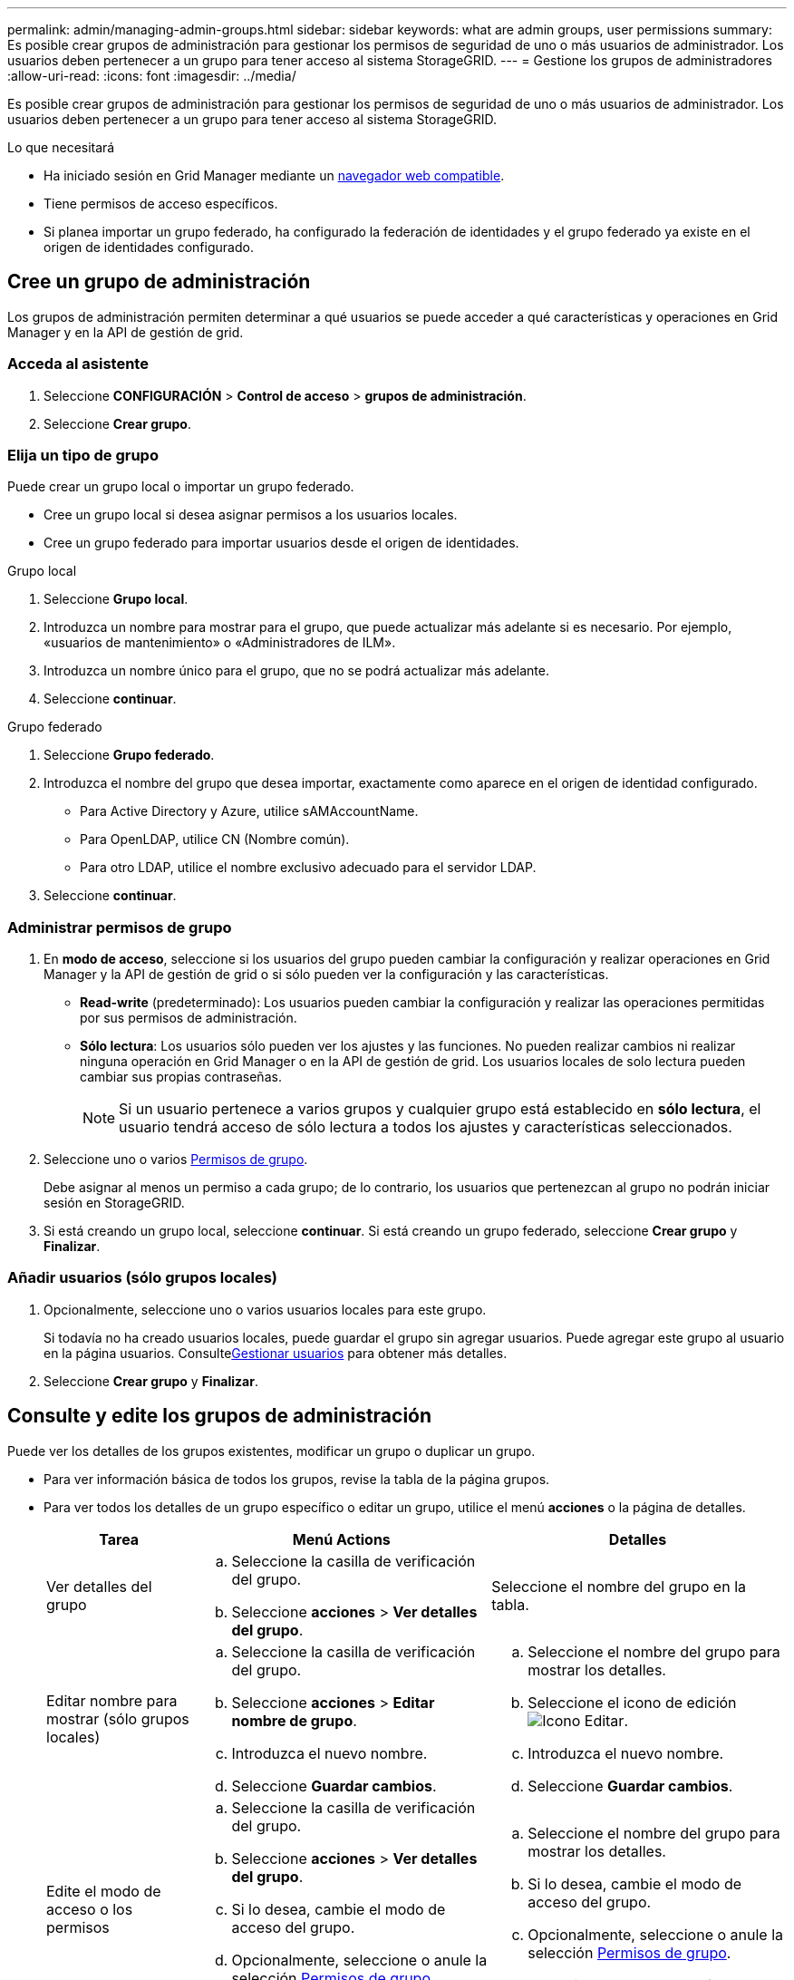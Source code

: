 ---
permalink: admin/managing-admin-groups.html 
sidebar: sidebar 
keywords: what are admin groups, user permissions 
summary: Es posible crear grupos de administración para gestionar los permisos de seguridad de uno o más usuarios de administrador. Los usuarios deben pertenecer a un grupo para tener acceso al sistema StorageGRID. 
---
= Gestione los grupos de administradores
:allow-uri-read: 
:icons: font
:imagesdir: ../media/


[role="lead"]
Es posible crear grupos de administración para gestionar los permisos de seguridad de uno o más usuarios de administrador. Los usuarios deben pertenecer a un grupo para tener acceso al sistema StorageGRID.

.Lo que necesitará
* Ha iniciado sesión en Grid Manager mediante un xref:../admin/web-browser-requirements.adoc[navegador web compatible].
* Tiene permisos de acceso específicos.
* Si planea importar un grupo federado, ha configurado la federación de identidades y el grupo federado ya existe en el origen de identidades configurado.




== Cree un grupo de administración

Los grupos de administración permiten determinar a qué usuarios se puede acceder a qué características y operaciones en Grid Manager y en la API de gestión de grid.



=== Acceda al asistente

. Seleccione *CONFIGURACIÓN* > *Control de acceso* > *grupos de administración*.
. Seleccione *Crear grupo*.




=== Elija un tipo de grupo

Puede crear un grupo local o importar un grupo federado.

* Cree un grupo local si desea asignar permisos a los usuarios locales.
* Cree un grupo federado para importar usuarios desde el origen de identidades.


[role="tabbed-block"]
====
.Grupo local
--
. Seleccione *Grupo local*.
. Introduzca un nombre para mostrar para el grupo, que puede actualizar más adelante si es necesario. Por ejemplo, «usuarios de mantenimiento» o «Administradores de ILM».
. Introduzca un nombre único para el grupo, que no se podrá actualizar más adelante.
. Seleccione *continuar*.


--
.Grupo federado
--
. Seleccione *Grupo federado*.
. Introduzca el nombre del grupo que desea importar, exactamente como aparece en el origen de identidad configurado.
+
** Para Active Directory y Azure, utilice sAMAccountName.
** Para OpenLDAP, utilice CN (Nombre común).
** Para otro LDAP, utilice el nombre exclusivo adecuado para el servidor LDAP.


. Seleccione *continuar*.


--
====


=== Administrar permisos de grupo

. En *modo de acceso*, seleccione si los usuarios del grupo pueden cambiar la configuración y realizar operaciones en Grid Manager y la API de gestión de grid o si sólo pueden ver la configuración y las características.
+
** *Read-write* (predeterminado): Los usuarios pueden cambiar la configuración y realizar las operaciones permitidas por sus permisos de administración.
** *Sólo lectura*: Los usuarios sólo pueden ver los ajustes y las funciones. No pueden realizar cambios ni realizar ninguna operación en Grid Manager o en la API de gestión de grid. Los usuarios locales de solo lectura pueden cambiar sus propias contraseñas.
+

NOTE: Si un usuario pertenece a varios grupos y cualquier grupo está establecido en *sólo lectura*, el usuario tendrá acceso de sólo lectura a todos los ajustes y características seleccionados.



. Seleccione uno o varios <<Permisos de grupo>>.
+
Debe asignar al menos un permiso a cada grupo; de lo contrario, los usuarios que pertenezcan al grupo no podrán iniciar sesión en StorageGRID.

. Si está creando un grupo local, seleccione *continuar*. Si está creando un grupo federado, seleccione *Crear grupo* y *Finalizar*.




=== Añadir usuarios (sólo grupos locales)

. Opcionalmente, seleccione uno o varios usuarios locales para este grupo.
+
Si todavía no ha creado usuarios locales, puede guardar el grupo sin agregar usuarios. Puede agregar este grupo al usuario en la página usuarios. Consultexref:managing-users.adoc[Gestionar usuarios] para obtener más detalles.

. Seleccione *Crear grupo* y *Finalizar*.




== Consulte y edite los grupos de administración

Puede ver los detalles de los grupos existentes, modificar un grupo o duplicar un grupo.

* Para ver información básica de todos los grupos, revise la tabla de la página grupos.
* Para ver todos los detalles de un grupo específico o editar un grupo, utilice el menú *acciones* o la página de detalles.
+
[cols="1a, 2a,2a"]
|===
| Tarea | Menú Actions | Detalles 


 a| 
Ver detalles del grupo
 a| 
.. Seleccione la casilla de verificación del grupo.
.. Seleccione *acciones* > *Ver detalles del grupo*.

 a| 
Seleccione el nombre del grupo en la tabla.



 a| 
Editar nombre para mostrar (sólo grupos locales)
 a| 
.. Seleccione la casilla de verificación del grupo.
.. Seleccione *acciones* > *Editar nombre de grupo*.
.. Introduzca el nuevo nombre.
.. Seleccione *Guardar cambios*.

 a| 
.. Seleccione el nombre del grupo para mostrar los detalles.
.. Seleccione el icono de edición image:../media/icon_edit_tm.png["Icono Editar"].
.. Introduzca el nuevo nombre.
.. Seleccione *Guardar cambios*.




 a| 
Edite el modo de acceso o los permisos
 a| 
.. Seleccione la casilla de verificación del grupo.
.. Seleccione *acciones* > *Ver detalles del grupo*.
.. Si lo desea, cambie el modo de acceso del grupo.
.. Opcionalmente, seleccione o anule la selección <<Permisos de grupo>>.
.. Seleccione *Guardar cambios*.

 a| 
.. Seleccione el nombre del grupo para mostrar los detalles.
.. Si lo desea, cambie el modo de acceso del grupo.
.. Opcionalmente, seleccione o anule la selección <<Permisos de grupo>>.
.. Seleccione *Guardar cambios*.


|===




== Duplicar un grupo

. Seleccione la casilla de verificación del grupo.
. Seleccione *acciones* > *Duplicar grupo*.
. Complete el asistente para grupos duplicados.




== Eliminar un grupo

Es posible eliminar un grupo de administración cuando se desea quitar el grupo del sistema y quitar todos los permisos asociados con el grupo. Al eliminar un grupo de administración, se quitan todos los usuarios del grupo, pero no se eliminan los usuarios.

. En la página grupos, active la casilla de verificación de cada grupo que desee quitar.
. Seleccione *acciones* > *Eliminar grupo*.
. Seleccione *Eliminar grupos*.




== Permisos de grupo

Al crear grupos de usuarios de administrador, debe seleccionar uno o más permisos para controlar el acceso a funciones específicas de Grid Manager. A continuación, puede asignar cada usuario a uno o varios de estos grupos de administración para determinar qué tareas puede realizar el usuario.

Debe asignar al menos un permiso a cada grupo; de lo contrario, los usuarios pertenecientes a ese grupo no podrán iniciar sesión en Grid Manager o en la API de gestión de grid.

De forma predeterminada, cualquier usuario que pertenezca a un grupo que tenga al menos un permiso puede realizar las siguientes tareas:

* Inicie sesión en Grid Manager
* Consulte la consola
* Puede ver las páginas Nodes
* Supervise la topología de grid
* Ver las alertas actuales y resueltas
* Ver alarmas actuales e históricas (sistema heredado)
* Cambiar su propia contraseña (sólo usuarios locales)
* Vea cierta información en las páginas Configuración y Mantenimiento




=== Interacción entre permisos y modo de acceso

Para todos los permisos, la configuración del *modo de acceso* del grupo determina si los usuarios pueden cambiar la configuración y realizar operaciones o si sólo pueden ver la configuración y las características relacionadas. Si un usuario pertenece a varios grupos y cualquier grupo está establecido en *sólo lectura*, el usuario tendrá acceso de sólo lectura a todos los ajustes y características seleccionados.

En las siguientes secciones se describen los permisos que se pueden asignar al crear o editar un grupo de administradores. Cualquier funcionalidad que no se haya mencionado explícitamente requiere el permiso *acceso raíz*.



=== Acceso raíz

Este permiso proporciona acceso a todas las funciones de administración de grid.



=== Confirmar alarmas (heredadas)

Este permiso proporciona acceso para reconocer y responder a alarmas (sistema heredado). Todos los usuarios que han iniciado sesión pueden ver las alarmas actuales e históricas.

Si desea que un usuario supervise la topología de la cuadrícula y reconozca únicamente las alarmas, debe asignar este permiso.



=== Cambiar la contraseña raíz del inquilino

Este permiso proporciona acceso a la opción *Cambiar contraseña raíz* de la página arrendatarios, lo que le permite controlar quién puede cambiar la contraseña del usuario raíz local del arrendatario. Este permiso también se usa para migrar claves S3 cuando se habilita la función de importación de claves S3. Los usuarios que no tienen este permiso no pueden ver la opción *Cambiar contraseña raíz*.


NOTE: Para conceder acceso a la página arrendatarios, que contiene la opción *Cambiar contraseña root*, también asigne el permiso *Cuentas de arrendatario*.



=== Configuración de la página de topología de grid

Este permiso permite acceder a las fichas Configuración de la página *SUPPORT* > *Tools* > *Topología de cuadrícula*.



=== ILM

Este permiso permite acceder a las siguientes opciones del menú *ILM*:

* Bases de datos
* Normativas
* Codificación de borrado
* Regiones
* Pools de almacenamiento



NOTE: Los usuarios deben tener los permisos *Other grid Configuration* y *Grid Topology page Configuration* para administrar los grados de almacenamiento.



=== Mantenimiento

Los usuarios deben tener permiso de mantenimiento para utilizar estas opciones:

* *CONFIGURACIÓN* > *Control de acceso*:
+
** Contraseñas de grid


* *MANTENIMIENTO* > *tareas*:
+
** Retirada
** Expansión
** Comprobación de existencia de objeto
** Recuperación


* *MANTENIMIENTO* > *sistema*:
+
** Paquete de recuperación
** Actualización de software


* *SOPORTE* > *Herramientas*:
+
** Registros




Los usuarios que no tienen permiso de mantenimiento pueden ver, pero no editar, estas páginas:

* *MANTENIMIENTO* > *Red*:
+
** Servidores DNS
** Red Grid
** Servidores NTP


* *MANTENIMIENTO* > *sistema*:
+
** Licencia


* *CONFIGURACIÓN* > *Seguridad*:
+
** Certificados
** Nombres de dominio


* *CONFIGURACIÓN* > *Supervisión*:
+
** Servidor de auditoría y syslog






=== Gestionar alertas

Este permiso proporciona acceso a opciones para gestionar alertas. Los usuarios deben tener este permiso para gestionar las silencios, las notificaciones de alerta y las reglas de alerta.



=== Consulta de métricas

Este permiso permite acceder a la página *SUPPORT* > *Tools* > *Metrics*. Este permiso también proporciona acceso a consultas de métricas Prometheus personalizadas mediante la sección *Metrics* de la API de gestión de grid.



=== Búsqueda de metadatos de objetos

Este permiso proporciona acceso a la página *ILM* > *Búsqueda de metadatos de objetos*.



=== Otra configuración de cuadrícula

Este permiso proporciona acceso a opciones de configuración de cuadrícula adicionales.


IMPORTANT: Para ver estas opciones adicionales, los usuarios también deben tener el permiso *Configuración de página de topología de cuadrícula*.

* *ILM*:
+
** Grados de almacenamiento


* *CONFIGURACIÓN* > *Red*:
+
** Coste del enlace


* *CONFIGURACIÓN* > *sistema*:
+
** Opciones de visualización
** Opciones de cuadrícula
** Opciones de almacenamiento


* *SOPORTE* > *Alarmas (heredado)*:
+
** Eventos personalizados
** Alarmas globales
** Configuración de correo electrónico heredado






=== Administrador de dispositivos de almacenamiento

Este permiso proporciona acceso al System Manager de SANtricity E-Series en dispositivos de almacenamiento a través de Grid Manager.



=== Cuentas de inquilino

Este permiso proporciona acceso a la página arrendatarios, donde puede crear, editar y quitar cuentas de arrendatario. Este permiso también permite a los usuarios ver las directivas de clasificación de tráfico existentes.
